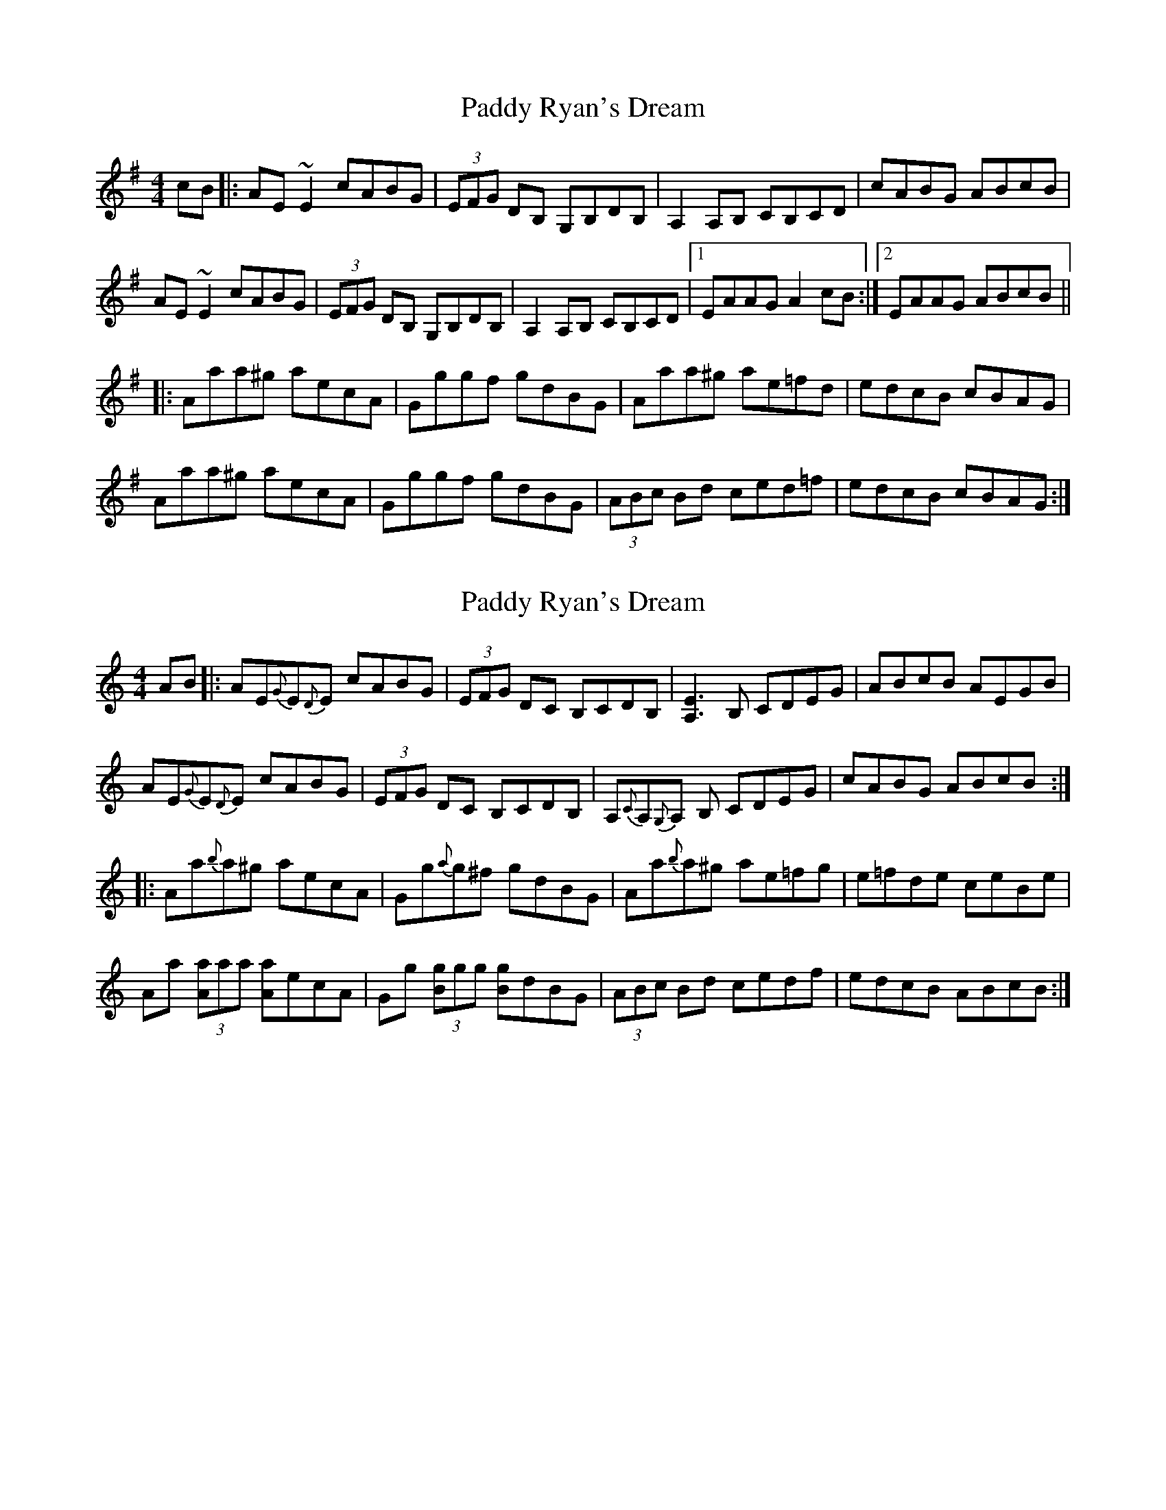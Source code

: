 X: 20
T: Paddy Ryan's Dream
R: reel
M: 4/4
L: 1/8
K: Ador
cB|:AE~E2 cABG|(3EFG DB, G,B,DB,|A,2A,B, CB,CD|cABG ABcB|
AE~E2 cABG|(3EFG DB, G,B,DB,|A,2 A,B, CB,CD|1 EAAG A2cB:|2 EAAG ABcB||
|:Aaa^g aecA|Gggf gdBG|Aaa^g ae=fd|edcB cBAG|
Aaa^g aecA|Gggf gdBG|(3ABc Bd ced=f|edcB cBAG:|

X: 6
T: Paddy Ryan's Dream
R: reel
M: 4/4
L: 1/8
K: Amin
AB|:AE{G}E{D}E cABG|(3EFG DC B,CDB,|[A,E]3 B, CDEG|ABcB AEGB|
AE{G}E{D}E cABG|(3EFG DC B,CDB,|A,{C}A,{G,}A, B, CDEG|cABG ABcB:|
|:Aa{b}a^g aecA|Gg{a}g^f gdBG|Aa{b}a^g ae=fg|e=fde ceBe|
Aa (3[Aa]aa [Aa]ecA|Gg (3[Bg]gg [Bg]dBG|(3ABc Bd cedf|edcB ABcB:|



X: 20
T: Paddy Ryan's Dream
R: reel
M: 4/4
L: 1/8
K: Ador
cB|:AE~E2 cABG|(3EFG DC B,G,DB,|~A,2A,B, CDEG|(3cBA BG ABcB|
AE~E2 cABG|(3EFG DC B,G,DB,|~A,2 A,B, CB,CD|1 EAAG A2cB:|2 EAAG ABcB||
|:Aaa^g aecA|Gggf gdBG|Aaa^g ae=fd|e=fde cBAG|
Aaa^g aecA|Gggf gdBG|(3ABc Bd ced=f|1 edcB cBAG:|2 edcB ABcB|